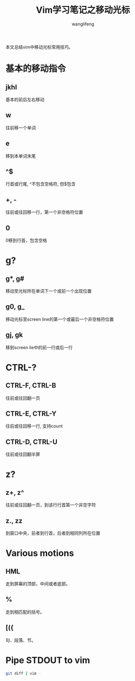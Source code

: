 #+TITLE:  Vim学习笔记之移动光标
#+AUTHOR: wanglifeng
#+OPTIONS: H:4 ^:nil
#+LATEX_CLASS: latex-doc
#+PAGE_TAGS: vim
#+PAGE_CATETORIES: editor
#+PAGE_LAYOUT: post

#+HTML: <!--abstract-begin-->
本文总结vim中移动光标常用技巧。
#+HTML: <!--abstract-end-->

* 基本的移动指令

** jkhl

基本的前后左右移动

** w

往前移一个单词

** e

移到本单词末尾

** ^$

行首或行尾, ^不包含空格符, 但$包含

** +, -

往前或往回移一行，第一个非空格符位置

** 0

0移到行首，包含空格

* g?

** g*, g#

移动至光标所在单词下一个或前一个出现位置

** g0, g_

移动光标至screen line的第一个或最后一个非空格符位置

** gj, gk

移到screen lie中的前一行或后一行

* CTRL-?

** CTRL-F, CTRL-B

往前或往回翻一页

** CTRL-E, CTRL-Y

往前或往回移一行, 支持count

** CTRL-D, CTRL-U

往前或往回翻半屏

* z?

** z+, z^

往前或往回翻一页，到该行行首第一个非空字符

** z., zz

到窗口中央，前者到行首，后者到相同列所在位置

* Various motions

** HML

走到屏幕的顶部，中间或者底部。

** %

走到相匹配的括号。

** [({

句、段落、节。

* Pipe STDOUT to vim

#+BEGIN_SRC sh
git diff | vim -
#+END_SRC
